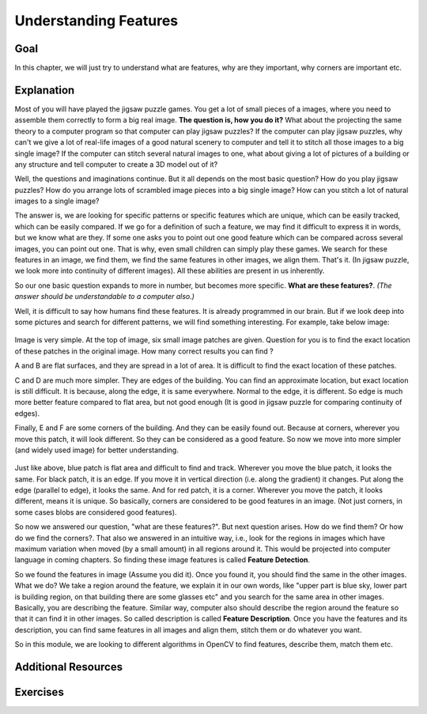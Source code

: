 .. _Features_Meaning:

Understanding Features
************************

Goal
=====

In this chapter, we will just try to understand what are features, why are they important, why corners are important etc.

Explanation
==============

Most of you will have played the jigsaw puzzle games. You get a lot of small pieces of a images, where you need to assemble them correctly to form a big real image. **The question is, how you do it?** What about the projecting the same theory to a computer program so that computer can play jigsaw puzzles? If the computer can play jigsaw puzzles, why can't we give a lot of real-life images of a good natural scenery to computer and tell it to stitch all those images to a big single image? If the computer can stitch several natural images to one, what about giving a lot of pictures of a building or any structure and tell computer to create a 3D model out of it?

Well, the questions and imaginations continue. But it all depends on the most basic question? How do you play jigsaw puzzles? How do you arrange lots of scrambled image pieces into a big single image? How can you stitch a lot of natural images to a single image?

The answer is, we are looking for specific patterns or specific features which are unique, which can be easily tracked, which can be easily compared. If we go for a definition of such a feature, we may find it difficult to express it in words, but we know what are they. If some one asks you to point out one good feature which can be compared across several images, you can point out one. That is why, even small children can simply play these games. We search for these features in an image, we find them, we find the same features in other images, we align them. That's it. (In jigsaw puzzle, we look more into continuity of different images). All these abilities are present in us inherently.

So our one basic question expands to more in number, but becomes more specific. **What are these features?**. *(The answer should be understandable to a computer also.)*

Well, it is difficult to say how humans find these features. It is already programmed in our brain. But if we look deep into some pictures and search for different patterns, we will find something interesting. For example, take below image:

    .. image:: images/feature_building.jpg
        :alt: Understanding features
        :align: center
        
Image is very simple. At the top of image, six small image patches are given. Question for you is to find the exact location of these patches in the original image. How many correct results you can find ?

A and B are flat surfaces, and they are spread in a lot of area. It is difficult to find the exact location of these patches.

C and D are much more simpler. They are edges of the building. You can find an approximate location, but exact location is still difficult. It is because, along the edge, it is same everywhere. Normal to the edge, it is different. So edge is much more better feature compared to flat area, but not good enough (It is good in jigsaw puzzle for comparing continuity of edges).

Finally, E and F are some corners of the building. And they can be easily found out. Because at corners, wherever you move this patch, it will look different. So they can be considered as a good feature. So now we move into more simpler (and widely used image) for better understanding.

    .. image:: images/feature_simple.png
        :alt: Features
        :align: center

Just like above, blue patch is flat area and difficult to find and track. Wherever you move the blue patch, it looks the same. For black patch, it is an edge. If you move it in vertical direction (i.e. along the gradient) it changes. Put along the edge (parallel to edge), it looks the same. And for red patch, it is a corner. Wherever you move the patch, it looks different, means it is unique. So basically, corners are considered to be good features in an image. (Not just corners, in some cases blobs are considered good features).

So now we answered our question, "what are these features?". But next question arises. How do we find them? Or how do we find the corners?. That also we answered in an intuitive way, i.e., look for the regions in images which have maximum variation when moved (by a small amount) in all regions around it. This would be projected into computer language in coming chapters. So finding these image features is called **Feature Detection**.

So we found the features in image (Assume you did it). Once you found it, you should find the same in the other images. What we do? We take a region around the feature, we explain it in our own words, like "upper part is blue sky, lower part is building region, on that building there are some glasses etc" and you search for the same area in other images. Basically, you are describing the feature. Similar way, computer also should describe the region around the feature so that it can find it in other images. So called description is called **Feature Description**. Once you have the features and its description, you can find same features in all images and align them, stitch them or do whatever you want.

So in this module, we are looking to different algorithms in OpenCV to find features, describe them, match them etc.

Additional Resources
=======================

Exercises
===========
